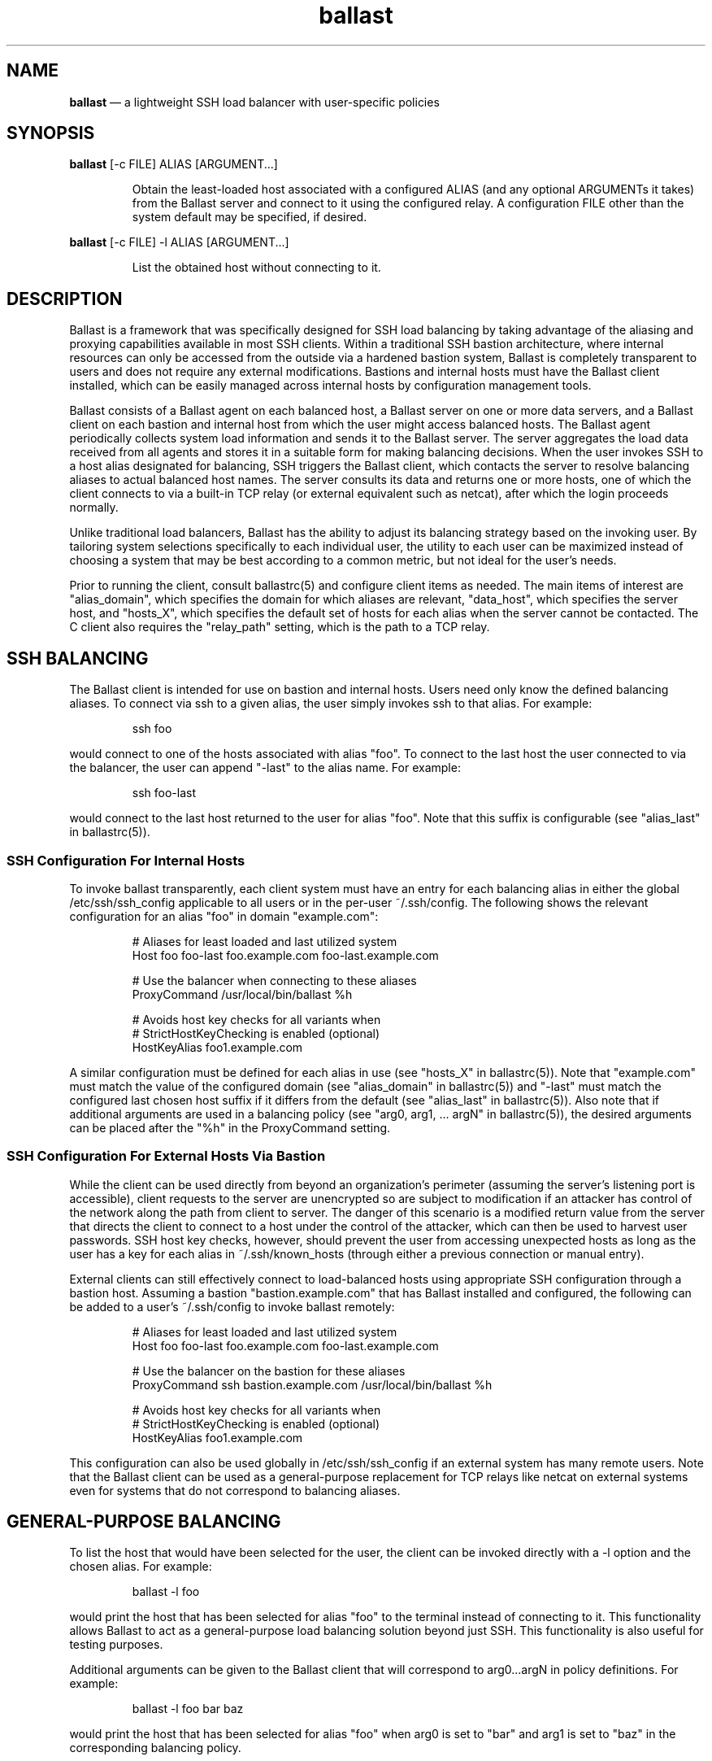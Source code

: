 .TH "ballast" "1" "21 Sept 2020" "" ""
./"################################################################
.SH "NAME"
./"################################################################
\fBballast\fP \(em a lightweight SSH load balancer with user-specific
policies
./"################################################################
.SH "SYNOPSIS"
./"################################################################
.nf
\fBballast\fP [-c FILE] ALIAS [ARGUMENT...]
.fi
.PP
.RS
Obtain the least-loaded host associated with a configured ALIAS (and
any optional ARGUMENTs it takes) from the Ballast server and connect to
it using the configured relay.  A configuration FILE other than the
system default may be specified, if desired.
.RE
.PP
.nf
\fBballast\fP [-c FILE] -l ALIAS [ARGUMENT...]
.fi
.PP
.RS
List the obtained host without connecting to it.
.RE
./"################################################################
.SH "DESCRIPTION"
./"################################################################
Ballast is a framework that was specifically designed for SSH load
balancing by taking advantage of the aliasing and proxying capabilities
available in most SSH clients.  Within a traditional SSH bastion
architecture, where internal resources can only be accessed from the
outside via a hardened bastion system, Ballast is completely transparent
to users and does not require any external modifications.  Bastions and
internal hosts must have the Ballast client installed, which can be
easily managed across internal hosts by configuration management tools.
.PP
Ballast consists of a Ballast agent on each balanced host, a Ballast
server on one or more data servers, and a Ballast client on each bastion
and internal host from which the user might access balanced hosts.  The
Ballast agent periodically collects system load information and sends it
to the Ballast server.  The server aggregates the load data received
from all agents and stores it in a suitable form for making balancing
decisions.  When the user invokes SSH to a host alias designated for
balancing, SSH triggers the Ballast client, which contacts the server to
resolve balancing aliases to actual balanced host names.  The server
consults its data and returns one or more hosts, one of which the client
connects to via a built-in TCP relay (or external equivalent such as
netcat), after which the login proceeds normally.
.PP
Unlike traditional load balancers, Ballast has the ability to adjust
its balancing strategy based on the invoking user.  By tailoring system
selections specifically to each individual user, the utility to each
user can be maximized instead of choosing a system that may be best
according to a common metric, but not ideal for the user's needs.
.PP
Prior to running the client, consult ballastrc(5) and configure client
items as needed.  The main items of interest are "alias_domain", which
specifies the domain for which aliases are relevant, "data_host", which
specifies the server host, and "hosts_X", which specifies the default
set of hosts for each alias when the server cannot be contacted.  The C
client also requires the "relay_path" setting, which is the path to a
TCP relay.
./"################################################################
.SH "SSH BALANCING"
./"################################################################
The Ballast client is intended for use on bastion and internal hosts.
Users need only know the defined balancing aliases.  To connect via ssh
to a given alias, the user simply invokes ssh to that alias.  For
example:
.PP
.RS
.nf
ssh foo
.fi
.RE
.PP
would connect to one of the hosts associated with alias "foo".  To
connect to the last host the user connected to via the balancer, the
user can append "-last" to the alias name.  For example:
.PP
.RS
.nf
ssh foo-last
.fi
.RE
.PP
would connect to the last host returned to the user for alias "foo".
Note that this suffix is configurable (see "alias_last" in
ballastrc(5)).
./"================================================================
.SS "SSH Configuration For Internal Hosts"
./"================================================================
To invoke ballast transparently, each client system must have an entry
for each balancing alias in either the global /etc/ssh/ssh_config
applicable to all users or in the per-user ~/.ssh/config.  The following
shows the relevant configuration for an alias "foo" in domain
"example.com":
.PP
.RS
.nf
# Aliases for least loaded and last utilized system
Host foo foo-last foo.example.com foo-last.example.com

    # Use the balancer when connecting to these aliases
    ProxyCommand /usr/local/bin/ballast %h

    # Avoids host key checks for all variants when
    # StrictHostKeyChecking is enabled (optional)
    HostKeyAlias foo1.example.com
.fi
.RE
.PP
A similar configuration must be defined for each alias in use (see
"hosts_X" in ballastrc(5)).  Note that "example.com" must match the
value of the configured domain (see "alias_domain" in ballastrc(5)) and
"-last" must match the configured last chosen host suffix if it differs
from the default (see "alias_last" in ballastrc(5)).  Also note that
if additional arguments are used in a balancing policy (see "arg0,
arg1, ... argN" in ballastrc(5)), the desired arguments can be placed after
the "%h" in the ProxyCommand setting.
./"================================================================
.SS "SSH Configuration For External Hosts Via Bastion"
./"================================================================
While the client can be used directly from beyond an organization's
perimeter (assuming the server's listening port is accessible), client
requests to the server are unencrypted so are subject to modification if
an attacker has control of the network along the path from client to
server.  The danger of this scenario is a modified return value from the
server that directs the client to connect to a host under the control of
the attacker, which can then be used to harvest user passwords.  SSH
host key checks, however, should prevent the user from accessing
unexpected hosts as long as the user has a key for each alias in
~/.ssh/known_hosts (through either a previous connection or manual
entry).
.PP
External clients can still effectively connect to load-balanced hosts
using appropriate SSH configuration through a bastion host.  Assuming a
bastion "bastion.example.com" that has Ballast installed and
configured, the following can be added to a user's ~/.ssh/config to
invoke ballast remotely:
.PP
.RS
.nf
# Aliases for least loaded and last utilized system
Host foo foo-last foo.example.com foo-last.example.com

    # Use the balancer on the bastion for these aliases
    ProxyCommand ssh bastion.example.com /usr/local/bin/ballast %h

    # Avoids host key checks for all variants when
    # StrictHostKeyChecking is enabled (optional)
    HostKeyAlias foo1.example.com
.fi
.RE
.PP
This configuration can also be used globally in /etc/ssh/ssh_config if
an external system has many remote users.  Note that the Ballast client
can be used as a general-purpose replacement for TCP relays like netcat
on external systems even for systems that do not correspond to balancing
aliases.
./"################################################################
.SH "GENERAL-PURPOSE BALANCING"
./"################################################################
To list the host that would have been selected for the user, the
client can be invoked directly with a -l option and the chosen alias.
For example:
.PP
.RS
.nf
ballast -l foo
.fi
.RE
.PP
would print the host that has been selected for alias "foo" to the
terminal instead of connecting to it.  This functionality allows Ballast
to act as a general-purpose load balancing solution beyond just SSH.
This functionality is also useful for testing purposes.
.PP
Additional arguments can be given to the Ballast client that will
correspond to arg0...argN in policy definitions.  For example:
.PP
.RS
.nf
ballast -l foo bar baz
.fi
.RE
.PP
would print the host that has been selected for alias "foo" when arg0
is set to "bar" and arg1 is set to "baz" in the corresponding balancing
policy.
./"################################################################
.SH "EXIT STATUS"
./"################################################################
ballast exits with 0 on success or >0 if an error occurs.  See
ballastd(1) for troubleshooting.
./"################################################################
.SH "FILES"
./"################################################################
.TP
/etc/ballastrc
This file specifies various configuration items including alias
definitions, relay settings, and server communication details.
.TP
/etc/ssh/ssh_config and/or ~/.ssh/config
Global and per-user SSH configuration files where ballast is
invoked for load balancing.
.TP
/etc/ssh/ssh_known_hosts and/or ~/.ssh/known_hosts
Global and per-user list of known SSH host keys that may be referenced
during transparent ballast invocation.
./"################################################################
.SH "AUTHOR"
./"################################################################
ballast was written by Paul Kolano.
./"################################################################
.SH "SEE ALSO"
./"################################################################
ballast-agent(1), ballastd(1), ballastrc(5), ssh_config(5)

